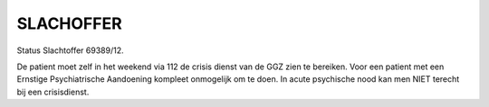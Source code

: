 ##########
SLACHOFFER
##########

Status Slachtoffer 69389/12.

De patient moet zelf in het weekend via 112 de crisis dienst van de GGZ zien te bereiken. Voor een patient met een Ernstige Psychiatrische Aandoening kompleet onmogelijk om te doen. In acute psychische nood kan men NIET terecht bij een crisisdienst.
